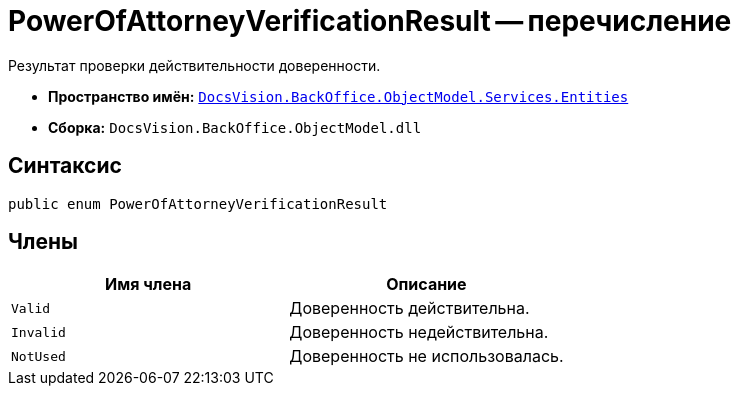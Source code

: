 = PowerOfAttorneyVerificationResult -- перечисление

Результат проверки действительности доверенности.

* *Пространство имён:* `xref:Entities/Entities_NS.adoc[DocsVision.BackOffice.ObjectModel.Services.Entities]`
* *Сборка:* `DocsVision.BackOffice.ObjectModel.dll`

== Синтаксис

[source,csharp]
----
public enum PowerOfAttorneyVerificationResult
----

== Члены

[cols=",",options="header"]
|===
|Имя члена |Описание

|`Valid` |Доверенность действительна.
|`Invalid` |Доверенность недействительна.
|`NotUsed` |Доверенность не использовалась.
|===
